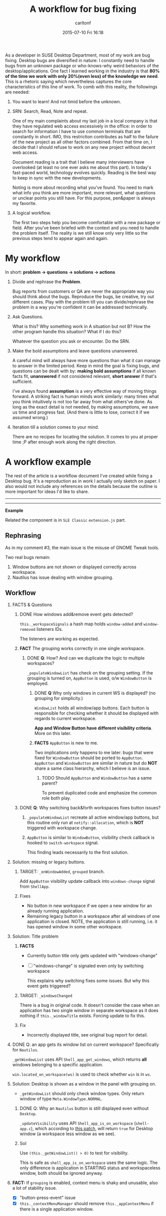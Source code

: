 #+STARTUP: showall
#+STARTUP: hidestars
#+OPTIONS: H:2 num:nil tags:nil toc:nil timestamps:t
#+LAYOUT: post
#+AUTHOR: carltonf
#+DATE: 2015-07-10 Fri 16:18
#+TITLE: A workflow for bug fixing
#+DESCRIPTION: Problem, Question, Facts and Solutions
#+CATEGORIES: bug-fix

As a developer in SUSE Desktop Department, most of my work are bug fixing.
Desktop bugs are diversified in nature: I constantly need to handle bugs from an
unknown package or who-knows-why weird behaviors of the desktop/applications.
One fact I learned working in the industry is that *80% of the time we work with
only 20%(even less) of the knowledge we need*. This is a rhetoric saying which
nevertheless captures the core characteristics of this line of work. To comb
with this reality, the followings are needed:

1. You want to learn! And not timid before the unknown.

2. SRN: Search, Read, Note and repeat.

   One of my main complaints about my last job in a local company is that they
   have regulated web access excessively in the office: in order to search for
   information I have to use common terminals that are constantly in short. IMO,
   this restriction contributes as half to the failure of the new project as all
   other factors combined. From that time on, I decide that I should refuse to
   work on any new project without decent web access.

   Document reading is a trait that I believe many interviewers have overlooked
   (at least no one ever asks me about this part). In today's fast-paced world,
   technology evolves quickly. Reading is the best way to keep in sync with the
   new developments.

   Noting is more about recording what you've found. You need to mark what info
   you think are more important, more relevant, what questions or unclear points
   you still have. For this purpose, pen&paper is always my favorite.

3. A logical workflow.
   
   The first two steps help you become comfortable with a new package or field.
   After you've been briefed with the context and you need to handle the problem
   itself. The reality is we still know only very little so the previous steps
   tend to appear again and again.
   
* My workflow
In short: *problem -> questions -> solutions -> actions*

1. Divide and rephrase the *Problem*.

   Bug reports from customers or QA are never the appropriate way you should
   think about the bugs. Reproduce the bugs, be creative, try out different
   cases. Play with the problem till you can divide/rephrase the problem in a
   way you're confident it can be addressed technically.

2. Ask Questions.

   What is this? Why something work in A situation but not B? How the other
   program handle this situation? What if I do this?

   Whatever the question you ask or encounter. Do the SRN.

3. Make the bold assumptions and leave questions unanswered.
   
   A careful mind will always have more questions than what it can manage to
   answer in the limited period. Keep in mind the goal is fixing bugs, and
   questions can be dealt with by: *making bold assumptions* if all known facts
   fit, *unanswered* if not considered relevant, *short answer* if that's
   sufficient.

   I've always found *assumption* is a very effective way of moving things
   forward. A striking fact is human minds work similarly: many times what you
   think intuitively is not too far away from what others've done. As long as
   the exact detail is not needed, by making assumptions, we save us time and
   progress fast. (And there is little to lose, correct it if we assumed wrong.)

4. Iteration till a solution comes to your mind.

   There are no recipes for locating the solution. It comes to you at proper
   time ;P after enough work along the right direction.

* A workflow example
The rest of the article is a workflow document I've created while fixing a
Desktop bug. It's a reproduction as in work I actually only sketch on paper. I
also would not include any references on the details because the outline is more
important for ideas I'd like to share.

----------------
----------------


*Example*

Related the component is in =SLE Classic= =extension.js= part.

** Rephrasing
As in my comment #3, the main issue is the misuse of GNOME Tweak tools.

Two real bugs remain:
1. Window buttons are not shown or displayed correctly across workspace.
2. Nautilus has issue dealing with window grouping.

** Workflow

*** FACTS & Questions

**** DONE How windows add&remove event gets detected?

=this._workspaceSignals= a hash map holds =window-added= and =window-removed=
listeners IDs.

The listeners are working as expected.

**** *FACT* The grouping works correctly in one single workspace.

***** DONE *Q*: How? And can we duplicate the logic to multiple workspaces?

=_populateWindowList= has check on the grouping setting. If the grouping is
turned on, =AppButton= is used, o/w =WindowButton= is employed.

****** DONE *Q* Why only windows in current WS is displayed? (no grouping for simplicity.)

=WindowList= holds all window/app buttons. Each button is responsible for
checking whether it should be displayed with regards to current workspace.

*App and Window Button have different visibility criteria*. More on this later.

****** *FACTS* =AppButton= is new to me.

Two implications only happens to me later: bugs that were fixed for
=WindowButton= should be ported to =AppButton=. =AppButton= and =WindowButton=
are similar in nature but do *NOT* share a same class hierarchy, which I believe
is an issue.

******* TODO Should =AppButton= and =WindowButton= has a same parent?

To prevent duplicated code and emphasize the common role both play.

**** DONE *Q*: Why switching back&forth workspaces fixes button issues?

1. =_populateWindowList= recreate all active window/app buttons, but this
   routine only run at =notify::allocation=, which is *NOT* triggered with
   workspace change.

2. =AppButton= is similar to =WindowButton=, visibility check callback is hooked
   to =switch-workspace= signal.
   
   This finding leads necessarily to the first solution.

*** Solution: missing or legacy buttons.

**** TARGET: =_onWindowAdded=, =grouped= branch.

Add =AppButton= visibility update callback into =windows-change= signal from
=ShellApp=.

**** Fixes
- No button in new workspace if we open a new window for an already running
  application.
- Remaining legacy button in a workspace after all windows of one application is
  closed. NOTE, the application is still running, i.e. it has opened window in
  some other workspace.

*** Solution: Title problem

**** *FACTS*
- Currently button title only gets updated with "windows-change"
- [ ] "windows-change" is signaled even only by switching workspace
  
  This explains why switching fixes some issues. But why this event gets
  triggered?
**** TARGET: =_windowsChanged=
There is a bug in original code. It doesn't consider the case when an
application has two single window in separate workspace as it does nothing if
=this._windowTitle= exists. Forcing update to fix this.
**** Fix
- Incorrectly displayed title, see original bug report for detail.

*** DONE Q: an app gets its window list on current workspace? Specifically for =Nautilus=.
=_getWindowList= uses API =Shell_app_get_windows=, which returns *all* windows
belonging to a specific application.

=win.located_on_workspace(ws)= is used to check whether =win= is in =ws=.

*** Solution: Desktop is shown as a window in the panel with grouping on.

- =_getWindowList= should only check window types. Only return
  window of type =Meta.WindowType.NORMAL=.

**** DONE Q: Why an =Nautilus= button is still displayed even without =Desktop=.

=_updateVisibility= uses API =Shell_app_is_on_workspace= (=shell-app.c=), which
according to [[https://mail.gnome.org/archives/commits-list/2011-January/msg04214.html][this patch]], will return =true= for Desktop window (a workspace less
window as we see).

**** Sol
Use =(this._getWindowList() > 0)= to test for visibility.

This is safe as =shell_app_is_on_workspace= uses the same logic. The only
difference is application in STARTING status and workspaceless window, both
should be ignored anyway.

*** *FACT:* If =grouping= is enabled, context menu is shaky and unusable, also a lot of stability issue.

- [X] "button-press-event" issue
- [X] =this._contextMenuManager= should remove =this._appContextMenu= if there
  is a single application window.

** Final Report
A patch has been submitted.

Both issues for demonstration 1 and nautilus have been fixed for *SLE Classic*.

In short the original code contains multiple grouping bugs.

Details:
In total 4 separate bugs are identified and addressed.
1. Failure to update buttons visibility when windows are added/removed for an
   application.
2. Window title is not updated correctly.
3. When deciding what windows should be displayed as buttons, failed to exclude
   abnormal windows like Nautilus Desktop.
4. (Found in Development) Forget to manage _appContextMenu, which, with grouping
   on, leads to instability and focus grabbing issue for button context menu

Further, I've overlooked AppButton in previous fix. So some patches for
WindowButton is also ported to AppButton.

----------------
----------------
*Example End*
